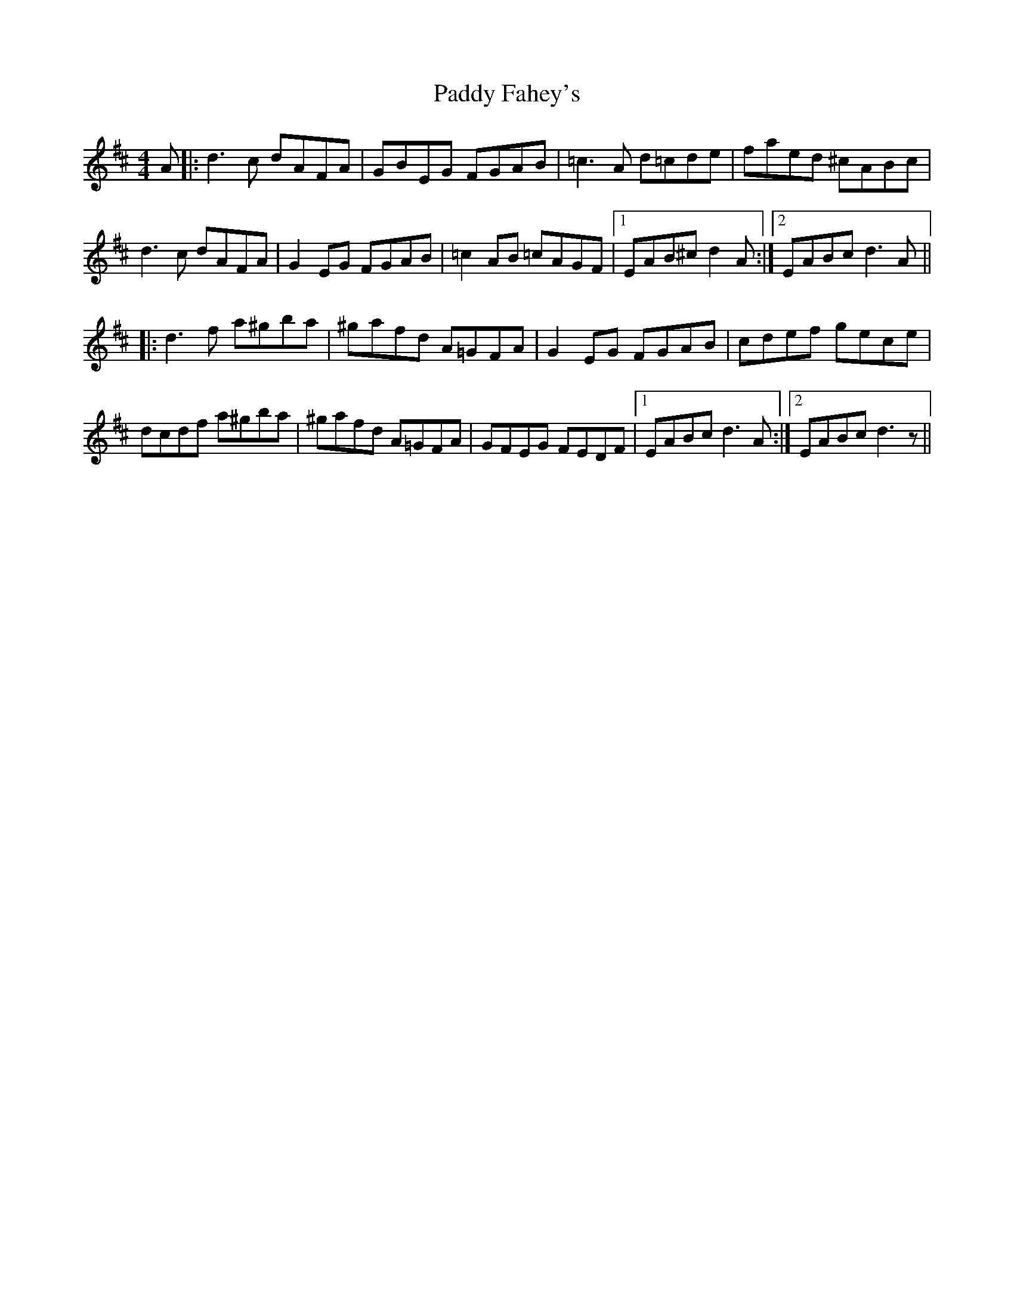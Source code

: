 X: 31152
T: Paddy Fahey's
R: reel
M: 4/4
K: Dmajor
A|:d3c dAFA|GBEG FGAB|=c3A d=cde|faed ^cABc|
d3c dAFA|G2 EG FGAB|=c2 AB =cAGF|1 EAB^c d2 A:|2 EABc d3A||
|:d3f a^gba|^gafd A=GFA|G2 EG FGAB|cdef gece|
dcdf a^gba|^gafd A=GFA|GFEG FEDF|1 EABc d3A:|2 EABc d3z||

